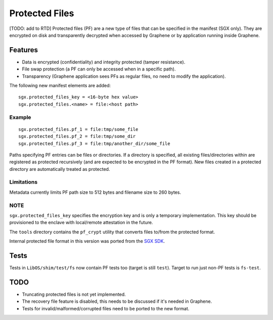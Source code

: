 ===============
Protected Files
===============

[TODO: add to RTD]
Protected files (PF) are a new type of files that can be specified in the manifest (SGX only).
They are encrypted on disk and transparently decrypted when accessed by Graphene or by application
running inside Graphene.

Features
========

- Data is encrypted (confidentiality) and integrity protected (tamper resistance).
- File swap protection (a PF can only be accessed when in a specific path).
- Transparency (Graphene application sees PFs as regular files, no need to modify the application).

The following new manifest elements are added::

   sgx.protected_files_key = <16-byte hex value>
   sgx.protected_files.<name> = file:<host path>


Example
-------

::

   sgx.protected_files.pf_1 = file:tmp/some_file
   sgx.protected_files.pf_2 = file:tmp/some_dir
   sgx.protected_files.pf_3 = file:tmp/another_dir/some_file

Paths specifying PF entries can be files or directories. If a directory is specified,
all existing files/directories within are registered as protected recursively (and are expected
to be encrypted in the PF format). New files created in a protected directory are automatically
treated as protected.

Limitations
-----------

Metadata currently limits PF path size to 512 bytes and filename size to 260 bytes.

NOTE
----

``sgx.protected_files_key`` specifies the encryption key and is only a temporary implementation.
This key should be provisioned to the enclave with local/remote attestation in the future.

The ``tools`` directory contains the ``pf_crypt`` utility that converts files to/from the protected
format.

Internal protected file format in this version was ported from the `SGX SDK
<https://github.com/intel/linux-sgx/tree/1eaa4551d4b02677eec505684412dc288e6d6361/sdk/protected_fs>`_.

Tests
=====

Tests in ``LibOS/shim/test/fs`` now contain PF tests too (target is still ``test``).
Target to run just non-PF tests is ``fs-test``.

TODO
====

- Truncating protected files is not yet implemented.
- The recovery file feature is disabled, this needs to be discussed if it's needed in Graphene.
- Tests for invalid/malformed/corrupted files need to be ported to the new format.
